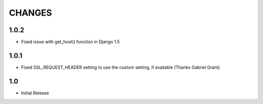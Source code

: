 CHANGES
=======

1.0.2
------

- Fixed issue with get_host() function in Django 1.5

1.0.1
------

- Fixed SSL_REQUEST_HEADER setting to use the custom setting, if available (Thanks Gabriel Grant)

1.0
------

- Initial Release
